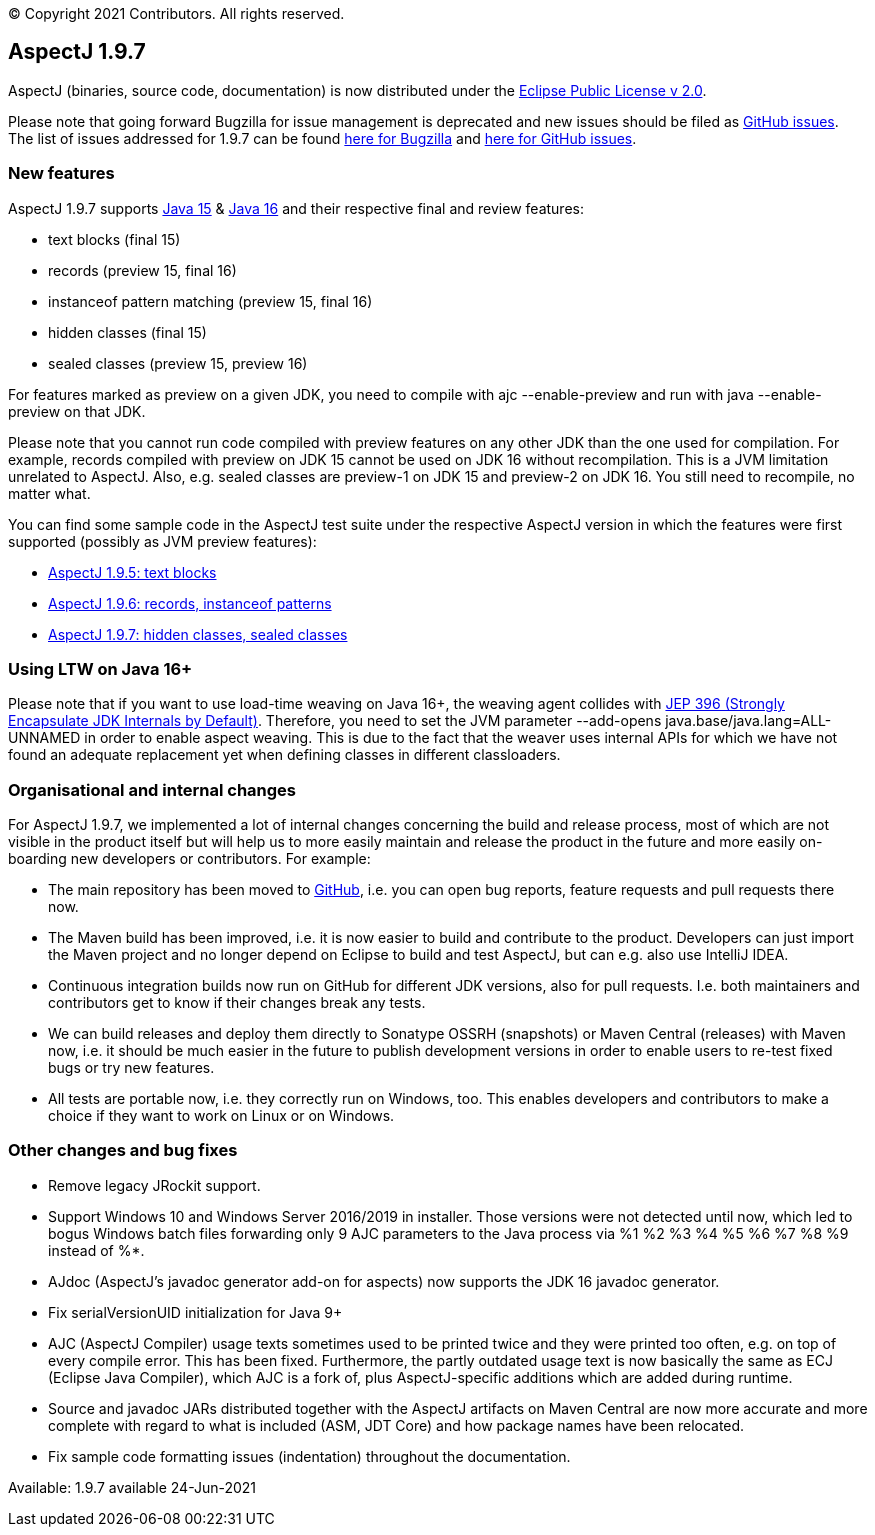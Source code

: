 [.small]#© Copyright 2021 Contributors. All rights reserved.#

== AspectJ 1.9.7

AspectJ (binaries, source code, documentation) is now distributed under
the https://www.eclipse.org/org/documents/epl-2.0/EPL-2.0.txt[Eclipse
Public License v 2.0].

Please note that going forward Bugzilla for issue management is
deprecated and new issues should be filed as
https://github.com/eclipse/org.aspectj/issues/new[GitHub issues]. The
list of issues addressed for 1.9.7 can be found
https://bugs.eclipse.org/bugs/buglist.cgi?bug_status=RESOLVED&bug_status=VERIFIED&bug_status=CLOSED&f0=OP&f1=OP&f3=CP&f4=CP&j1=OR&list_id=16866879&product=AspectJ&query_format=advanced&target_milestone=1.9.7[here
for Bugzilla] and
https://github.com/eclipse/org.aspectj/issues?q=is%3Aissue+is%3Aclosed++milestone%3A1.9.7[here
for GitHub issues].

=== New features

AspectJ 1.9.7 supports https://openjdk.java.net/projects/jdk/15/[Java
15] & https://openjdk.java.net/projects/jdk/16/[Java 16] and their
respective final and review features:

* text blocks (final 15)
* records (preview 15, final 16)
* instanceof pattern matching (preview 15, final 16)
* hidden classes (final 15)
* sealed classes (preview 15, preview 16)

For features marked as preview on a given JDK, you need to compile with
ajc --enable-preview and run with java --enable-preview on that JDK.

Please note that you cannot run code compiled with preview features on
any other JDK than the one used for compilation. For example, records
compiled with preview on JDK 15 cannot be used on JDK 16 without
recompilation. This is a JVM limitation unrelated to AspectJ. Also, e.g.
sealed classes are preview-1 on JDK 15 and preview-2 on JDK 16. You
still need to recompile, no matter what.

You can find some sample code in the AspectJ test suite under the
respective AspectJ version in which the features were first supported
(possibly as JVM preview features):

* https://github.com/eclipse/org.aspectj/tree/master/tests/features195/textblock[AspectJ
1.9.5: text blocks]
* https://github.com/eclipse/org.aspectj/tree/master/tests/features196/java14[AspectJ
1.9.6: records, instanceof patterns]
* https://github.com/eclipse/org.aspectj/tree/master/tests/features197/java15[AspectJ
1.9.7: hidden classes, sealed classes]

=== Using LTW on Java 16+

Please note that if you want to use load-time weaving on Java 16+, the
weaving agent collides with https://openjdk.java.net/jeps/396[JEP 396
(Strongly Encapsulate JDK Internals by Default)]. Therefore, you need to
set the JVM parameter --add-opens java.base/java.lang=ALL-UNNAMED in
order to enable aspect weaving. This is due to the fact that the weaver
uses internal APIs for which we have not found an adequate replacement
yet when defining classes in different classloaders.

=== Organisational and internal changes

For AspectJ 1.9.7, we implemented a lot of internal changes concerning
the build and release process, most of which are not visible in the
product itself but will help us to more easily maintain and release the
product in the future and more easily on-boarding new developers or
contributors. For example:

* The main repository has been moved to
https://github.com/eclipse/org.aspectj[GitHub], i.e. you can open bug
reports, feature requests and pull requests there now.
* The Maven build has been improved, i.e. it is now easier to build and
contribute to the product. Developers can just import the Maven project
and no longer depend on Eclipse to build and test AspectJ, but can e.g.
also use IntelliJ IDEA.
* Continuous integration builds now run on GitHub for different JDK
versions, also for pull requests. I.e. both maintainers and contributors
get to know if their changes break any tests.
* We can build releases and deploy them directly to Sonatype OSSRH
(snapshots) or Maven Central (releases) with Maven now, i.e. it should
be much easier in the future to publish development versions in order to
enable users to re-test fixed bugs or try new features.
* All tests are portable now, i.e. they correctly run on Windows, too.
This enables developers and contributors to make a choice if they want
to work on Linux or on Windows.

=== Other changes and bug fixes

* Remove legacy JRockit support.
* Support Windows 10 and Windows Server 2016/2019 in installer. Those
versions were not detected until now, which led to bogus Windows batch
files forwarding only 9 AJC parameters to the Java process via %1 %2 %3
%4 %5 %6 %7 %8 %9 instead of %*.
* AJdoc (AspectJ's javadoc generator add-on for aspects) now supports
the JDK 16 javadoc generator.
* Fix serialVersionUID initialization for Java 9+
* AJC (AspectJ Compiler) usage texts sometimes used to be printed twice
and they were printed too often, e.g. on top of every compile error.
This has been fixed. Furthermore, the partly outdated usage text is now
basically the same as ECJ (Eclipse Java Compiler), which AJC is a fork
of, plus AspectJ-specific additions which are added during runtime.
* Source and javadoc JARs distributed together with the AspectJ
artifacts on Maven Central are now more accurate and more complete with
regard to what is included (ASM, JDT Core) and how package names have
been relocated.
* Fix sample code formatting issues (indentation) throughout the
documentation.

Available: 1.9.7 available 24-Jun-2021
